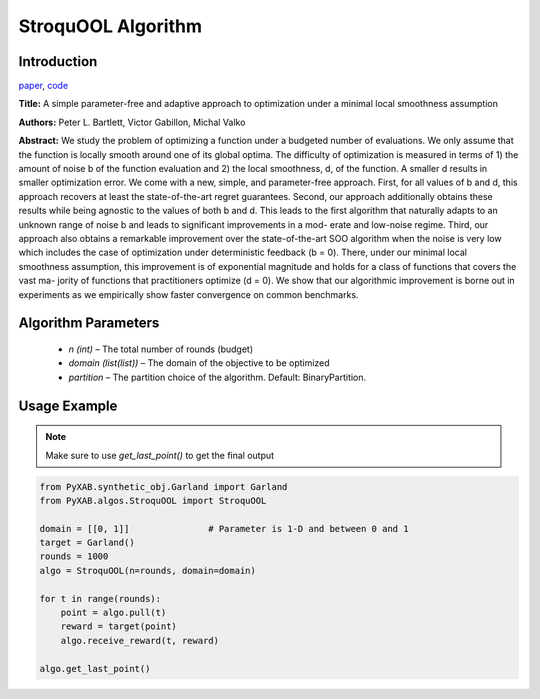 StroquOOL Algorithm
===================

Introduction
------------
`paper <https://arxiv.org/pdf/1810.00997.pdf>`_,
`code <https://github.com/WilliamLwj/PyXAB/blob/main/PyXAB/algos/StroquOOL.py>`_

**Title:** A simple parameter-free and adaptive approach to optimization under a minimal local smoothness assumption

**Authors:** Peter L. Bartlett, Victor Gabillon, Michal Valko

**Abstract:** We study the problem of optimizing a function under a budgeted number of evaluations. We only assume that
the function is locally smooth around one of its global optima. The difficulty of optimization is measured in terms
of 1) the amount of noise b of the function evaluation and 2) the local smoothness, d, of the function. A smaller d
results in smaller optimization error. We come with a new, simple, and parameter-free approach. First, for all values
of b and d, this approach recovers at least the state-of-the-art regret guarantees. Second, our approach additionally
obtains these results while being agnostic to the values of both b and d. This leads to the first algorithm that
naturally adapts to an unknown range of noise b and leads to significant improvements in a mod- erate and low-noise
regime. Third, our approach also obtains a remarkable improvement over the
state-of-the-art SOO algorithm when the noise is very low which includes the case of optimization under deterministic
feedback (b = 0). There, under our minimal local smoothness assumption, this improvement is of exponential magnitude
and holds for a class of functions that covers the vast ma- jority of functions that practitioners optimize (d = 0).
We show that our algorithmic improvement is borne out in experiments as we empirically show faster convergence on common
benchmarks.

.. image:: StroquOOL.png


Algorithm Parameters
--------------------
    * `n (int)` – The total number of rounds (budget)
    * `domain (list(list))` – The domain of the objective to be optimized
    * `partition` – The partition choice of the algorithm. Default: BinaryPartition.


Usage Example
-------------
.. note::

    Make sure to use `get_last_point()` to get the final output


.. code-block:: python3

    from PyXAB.synthetic_obj.Garland import Garland
    from PyXAB.algos.StroquOOL import StroquOOL

    domain = [[0, 1]]               # Parameter is 1-D and between 0 and 1
    target = Garland()
    rounds = 1000
    algo = StroquOOL(n=rounds, domain=domain)

    for t in range(rounds):
        point = algo.pull(t)
        reward = target(point)
        algo.receive_reward(t, reward)

    algo.get_last_point()